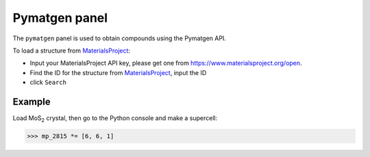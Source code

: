 .. _gui-pymatgen:


==============
Pymatgen panel
==============

The ``pymatgen`` panel is used to obtain compounds using the Pymatgen API.


.. image:: ../_static/figs/gui_pymatgen.png
   :width: 5 cm
   :align: right

To load a structure from MaterialsProject_:

- Input your MaterialsProject API key, please get one from https://www.materialsproject.org/open.
- Find the ID for the structure from MaterialsProject_, input the ID
- click ``Search``


Example
===============

Load MoS\ :sub:`2`\  crystal, then go to the Python console and make a supercell:

>>> mp_2815 *= [6, 6, 1]

.. image:: ../_static/figs/gui_pymatgen_2.png
   :width: 20 cm

.. _MaterialsProject: https://www.materialsproject.org/


